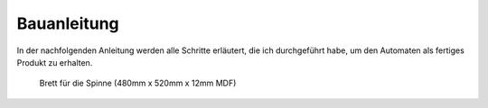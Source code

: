 Bauanleitung
============

In der nachfolgenden Anleitung werden alle Schritte erläutert, die ich durchgeführt habe, um den Automaten als fertiges Produkt zu erhalten.

.. figure:: Bilder/01_Segmentbrett.JPG

  Brett für die Spinne (480mm x 520mm x 12mm MDF)



